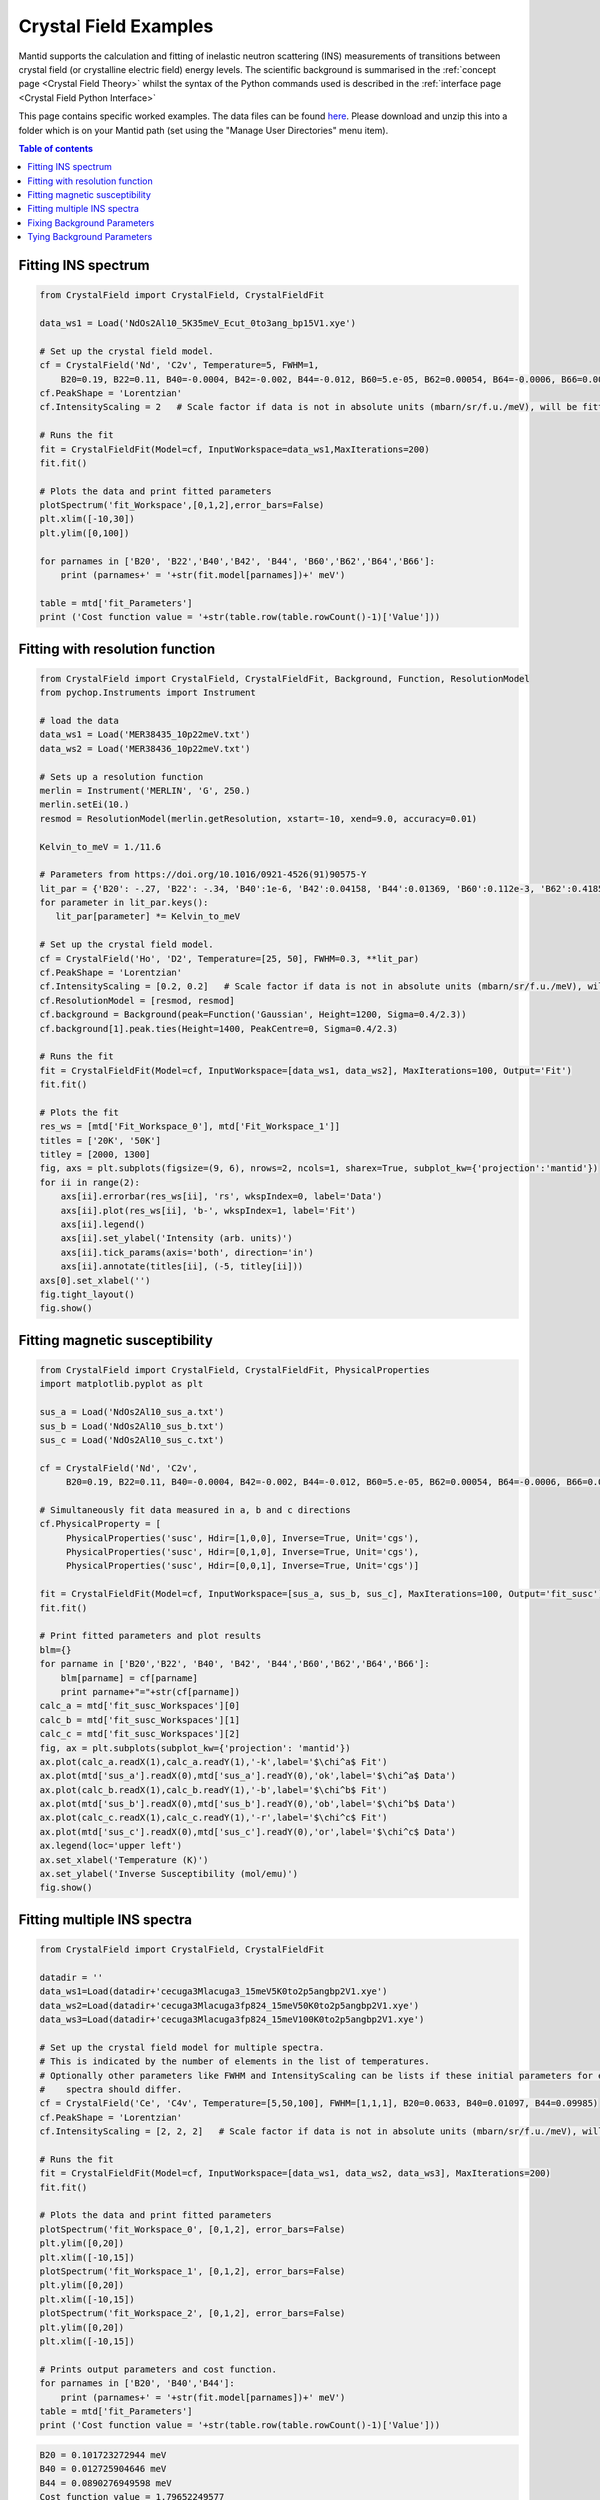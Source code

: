 .. _Crystal_Field_Examples:

======================
Crystal Field Examples
======================

Mantid supports the calculation and fitting of inelastic neutron scattering (INS) measurements of transitions between crystal field (or crystalline electric field) energy levels. The scientific background is summarised in the :ref:`concept page <Crystal Field Theory>` whilst the syntax of the Python commands used is described in the :ref:`interface page <Crystal Field Python Interface>`

This page contains specific worked examples. The data files can be found `here <https://github.com/mducle/cf_examples/raw/master/cf_examples_data.zip>`_. Please download and unzip this into a folder which is on your Mantid path (set using the "Manage User Directories" menu item).

.. contents:: Table of contents
    :local:

Fitting INS spectrum
====================

.. code-block:: python

   from CrystalField import CrystalField, CrystalFieldFit

   data_ws1 = Load('NdOs2Al10_5K35meV_Ecut_0to3ang_bp15V1.xye')

   # Set up the crystal field model.
   cf = CrystalField('Nd', 'C2v', Temperature=5, FWHM=1,
       B20=0.19, B22=0.11, B40=-0.0004, B42=-0.002, B44=-0.012, B60=5.e-05, B62=0.00054, B64=-0.0006, B66=0.0008)
   cf.PeakShape = 'Lorentzian'
   cf.IntensityScaling = 2   # Scale factor if data is not in absolute units (mbarn/sr/f.u./meV), will be fitted.

   # Runs the fit
   fit = CrystalFieldFit(Model=cf, InputWorkspace=data_ws1,MaxIterations=200)
   fit.fit()

   # Plots the data and print fitted parameters
   plotSpectrum('fit_Workspace',[0,1,2],error_bars=False)
   plt.xlim([-10,30])
   plt.ylim([0,100])

   for parnames in ['B20', 'B22','B40','B42', 'B44', 'B60','B62','B64','B66']:
       print (parnames+' = '+str(fit.model[parnames])+' meV')

   table = mtd['fit_Parameters']
   print ('Cost function value = '+str(table.row(table.rowCount()-1)['Value']))


|FittingINSSpectrum.png|


Fitting with resolution function
================================

.. code-block:: python

   from CrystalField import CrystalField, CrystalFieldFit, Background, Function, ResolutionModel
   from pychop.Instruments import Instrument

   # load the data
   data_ws1 = Load('MER38435_10p22meV.txt')
   data_ws2 = Load('MER38436_10p22meV.txt')

   # Sets up a resolution function
   merlin = Instrument('MERLIN', 'G', 250.)
   merlin.setEi(10.)
   resmod = ResolutionModel(merlin.getResolution, xstart=-10, xend=9.0, accuracy=0.01)

   Kelvin_to_meV = 1./11.6

   # Parameters from https://doi.org/10.1016/0921-4526(91)90575-Y
   lit_par = {'B20': -.27, 'B22': -.34, 'B40':1e-6, 'B42':0.04158, 'B44':0.01369, 'B60':0.112e-3, 'B62':0.4185e-3, 'B64':-0.555e-3, 'B66':0.588e-3} # K
   for parameter in lit_par.keys():
      lit_par[parameter] *= Kelvin_to_meV

   # Set up the crystal field model.
   cf = CrystalField('Ho', 'D2', Temperature=[25, 50], FWHM=0.3, **lit_par)
   cf.PeakShape = 'Lorentzian'
   cf.IntensityScaling = [0.2, 0.2]   # Scale factor if data is not in absolute units (mbarn/sr/f.u./meV), will be fitted.
   cf.ResolutionModel = [resmod, resmod]
   cf.background = Background(peak=Function('Gaussian', Height=1200, Sigma=0.4/2.3))
   cf.background[1].peak.ties(Height=1400, PeakCentre=0, Sigma=0.4/2.3)

   # Runs the fit
   fit = CrystalFieldFit(Model=cf, InputWorkspace=[data_ws1, data_ws2], MaxIterations=100, Output='Fit')
   fit.fit()

   # Plots the fit
   res_ws = [mtd['Fit_Workspace_0'], mtd['Fit_Workspace_1']]
   titles = ['20K', '50K']
   titley = [2000, 1300]
   fig, axs = plt.subplots(figsize=(9, 6), nrows=2, ncols=1, sharex=True, subplot_kw={'projection':'mantid'})
   for ii in range(2):
       axs[ii].errorbar(res_ws[ii], 'rs', wkspIndex=0, label='Data')
       axs[ii].plot(res_ws[ii], 'b-', wkspIndex=1, label='Fit')
       axs[ii].legend()
       axs[ii].set_ylabel('Intensity (arb. units)')
       axs[ii].tick_params(axis='both', direction='in')
       axs[ii].annotate(titles[ii], (-5, titley[ii]))
   axs[0].set_xlabel('')
   fig.tight_layout()
   fig.show()

|FittingWithResolutionFunction.png|


Fitting magnetic susceptibility
===============================

.. code-block:: python

   from CrystalField import CrystalField, CrystalFieldFit, PhysicalProperties
   import matplotlib.pyplot as plt

   sus_a = Load('NdOs2Al10_sus_a.txt')
   sus_b = Load('NdOs2Al10_sus_b.txt')
   sus_c = Load('NdOs2Al10_sus_c.txt')

   cf = CrystalField('Nd', 'C2v',
        B20=0.19, B22=0.11, B40=-0.0004, B42=-0.002, B44=-0.012, B60=5.e-05, B62=0.00054, B64=-0.0006, B66=0.0008)

   # Simultaneously fit data measured in a, b and c directions
   cf.PhysicalProperty = [
        PhysicalProperties('susc', Hdir=[1,0,0], Inverse=True, Unit='cgs'),
        PhysicalProperties('susc', Hdir=[0,1,0], Inverse=True, Unit='cgs'),
        PhysicalProperties('susc', Hdir=[0,0,1], Inverse=True, Unit='cgs')]

   fit = CrystalFieldFit(Model=cf, InputWorkspace=[sus_a, sus_b, sus_c], MaxIterations=100, Output='fit_susc')
   fit.fit()

   # Print fitted parameters and plot results
   blm={}
   for parname in ['B20','B22', 'B40', 'B42', 'B44','B60','B62','B64','B66']:
       blm[parname] = cf[parname]
       print parname+"="+str(cf[parname])
   calc_a = mtd['fit_susc_Workspaces'][0]
   calc_b = mtd['fit_susc_Workspaces'][1]
   calc_c = mtd['fit_susc_Workspaces'][2]
   fig, ax = plt.subplots(subplot_kw={'projection': 'mantid'})
   ax.plot(calc_a.readX(1),calc_a.readY(1),'-k',label='$\chi^a$ Fit')
   ax.plot(mtd['sus_a'].readX(0),mtd['sus_a'].readY(0),'ok',label='$\chi^a$ Data')
   ax.plot(calc_b.readX(1),calc_b.readY(1),'-b',label='$\chi^b$ Fit')
   ax.plot(mtd['sus_b'].readX(0),mtd['sus_b'].readY(0),'ob',label='$\chi^b$ Data')
   ax.plot(calc_c.readX(1),calc_c.readY(1),'-r',label='$\chi^c$ Fit')
   ax.plot(mtd['sus_c'].readX(0),mtd['sus_c'].readY(0),'or',label='$\chi^c$ Data')
   ax.legend(loc='upper left')
   ax.set_xlabel('Temperature (K)')
   ax.set_ylabel('Inverse Susceptibility (mol/emu)')
   fig.show()


|FittingMagneticSusceptibility.png|


.. Avoid Fitting INS spectrum and susceptibility simultaneously
.. Avoid ======================================================

Fitting multiple INS spectra
============================

.. code-block:: python

   from CrystalField import CrystalField, CrystalFieldFit

   datadir = ''
   data_ws1=Load(datadir+'cecuga3Mlacuga3_15meV5K0to2p5angbp2V1.xye')
   data_ws2=Load(datadir+'cecuga3Mlacuga3fp824_15meV50K0to2p5angbp2V1.xye')
   data_ws3=Load(datadir+'cecuga3Mlacuga3fp824_15meV100K0to2p5angbp2V1.xye')

   # Set up the crystal field model for multiple spectra.
   # This is indicated by the number of elements in the list of temperatures.
   # Optionally other parameters like FWHM and IntensityScaling can be lists if these initial parameters for each
   #    spectra should differ.
   cf = CrystalField('Ce', 'C4v', Temperature=[5,50,100], FWHM=[1,1,1], B20=0.0633, B40=0.01097, B44=0.09985)
   cf.PeakShape = 'Lorentzian'
   cf.IntensityScaling = [2, 2, 2]   # Scale factor if data is not in absolute units (mbarn/sr/f.u./meV), will be fitted.

   # Runs the fit
   fit = CrystalFieldFit(Model=cf, InputWorkspace=[data_ws1, data_ws2, data_ws3], MaxIterations=200)
   fit.fit()

   # Plots the data and print fitted parameters
   plotSpectrum('fit_Workspace_0', [0,1,2], error_bars=False)
   plt.ylim([0,20])
   plt.xlim([-10,15])
   plotSpectrum('fit_Workspace_1', [0,1,2], error_bars=False)
   plt.ylim([0,20])
   plt.xlim([-10,15])
   plotSpectrum('fit_Workspace_2', [0,1,2], error_bars=False)
   plt.ylim([0,20])
   plt.xlim([-10,15])

   # Prints output parameters and cost function.
   for parnames in ['B20', 'B40','B44']:
       print (parnames+' = '+str(fit.model[parnames])+' meV')
   table = mtd['fit_Parameters']
   print ('Cost function value = '+str(table.row(table.rowCount()-1)['Value']))


|FittingMultipleINSSpectra_0.png| |FittingMultipleINSSpectra_1.png| |FittingMultipleINSSpectra_2.png|


.. code-block:: python

   B20 = 0.101723272944 meV
   B40 = 0.012725904646 meV
   B44 = 0.0890276949598 meV
   Cost function value = 1.79652249577

.. Avoid Fitting systems with multiple inequivalent sites
.. Avoid ================================================


.. |FittingINSSpectrum.png| image:: /images/FittingINSSpectrum.png

.. |FittingWithResolutionFunction.png| image:: /images/FittingWithResolutionFunction.png

.. |FittingMagneticSusceptibility.png| image:: /images/FittingMagneticSusceptibility.png

.. |FittingMultipleINSSpectra_0.png| image:: /images/FittingMultipleINSSpectra_0.png
   :width: 33%

.. |FittingMultipleINSSpectra_1.png| image:: /images/FittingMultipleINSSpectra_1.png
   :width: 33%

.. |FittingMultipleINSSpectra_2.png| image:: /images/FittingMultipleINSSpectra_2.png
   :width: 33%


Fixing Background Parameters
============================

.. code-block:: python

   from CrystalField import Background, CrystalField, Function

   # Sets up the crystal field model
   refpars = {'B20':0.2, 'B40':-0.00164, 'B60':0.0001146, 'B66':0.001509}

   cf = CrystalField('Pr', 'C6v', Temperature=5, **refpars)
   cf.IntensityScaling = 0.05
   cf.FWHMVariation = 0.0
   cf.PeakShape = 'Gaussian'

   # Creates a background using a list of Function objects
   cf.background = Background(functions=[Function('PseudoVoigt', Intensity=101, FWHM=0.8, Mixing=0.84, PeakCentre=-0.1),
                                         Function('Gaussian', Height=1.8, Sigma=0.27, PeakCentre=9.0)])

   # Fixes all the parameters of the PseudoVoigt to their current values.
   cf.background.functions[0].fix('all')

   # Fixes the PeakCentre and Height of the Gaussian to their current values.
   cf.background.functions[1].fix('PeakCentre', 'Height')


Tying Background Parameters
===========================

.. code-block:: python

   from CrystalField import Background, CrystalField, Function

   # Sets up the crystal field model
   refpars = {'B20':0.2, 'B40':-0.00164, 'B60':0.0001146, 'B66':0.001509}

   cf = CrystalField('Pr', 'C6v', Temperature=5, **refpars)
   cf.IntensityScaling = 0.05
   cf.FWHMVariation = 0.0
   cf.PeakShape = 'Gaussian'

   # Creates a background using a list of Function objects
   cf.background = Background(functions=[Function('PseudoVoigt', Intensity=101, FWHM=0.8, Mixing=0.84, PeakCentre=-0.1),
                                         Function('Gaussian', Height=1.8, Sigma=0.27, PeakCentre=9.0)])

   # Ties some of the parameters in the Gaussian to different values.
   cf.background.functions[1].ties(PeakCentre=9.0, Height=2.0)

.. categories:: Techniques
